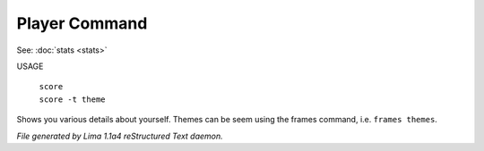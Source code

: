Player Command
==============

See: :doc:`stats <stats>` 

USAGE

 |  ``score``
 |  ``score -t theme``

Shows you various details about yourself.
Themes can be seem using the frames command, i.e. ``frames themes``.

.. TAGS: RST



*File generated by Lima 1.1a4 reStructured Text daemon.*
